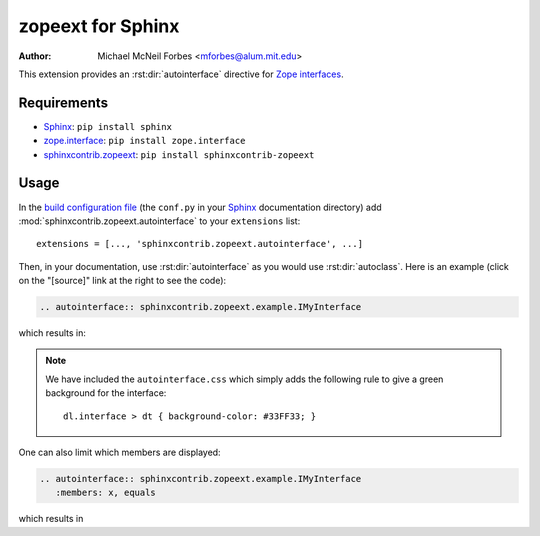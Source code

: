 .. -*- rst -*- -*- restructuredtext -*-

==================
zopeext for Sphinx
==================

:author: Michael McNeil Forbes <mforbes@alum.mit.edu>

This extension provides an :rst:dir:`autointerface` directive for `Zope
interfaces`_.

Requirements
============

* Sphinx_: ``pip install sphinx``
* zope.interface_: ``pip install zope.interface``
* sphinxcontrib.zopeext_: ``pip install sphinxcontrib-zopeext``

Usage
=====

In the `build configuration file`_ (the ``conf.py`` in your Sphinx_
documentation directory) add :mod:`sphinxcontrib.zopeext.autointerface` to your
``extensions`` list::

   extensions = [..., 'sphinxcontrib.zopeext.autointerface', ...]


Then, in your documentation, use :rst:dir:`autointerface` as you would use
:rst:dir:`autoclass`.  Here is an example (click on the "[source]" link at the
right to see the code):

.. code-block:: ReST

    .. autointerface:: sphinxcontrib.zopeext.example.IMyInterface

which results in:

.. autointerface:: sphinxcontrib.zopeext.example.IMyInterface
		   
.. note:: We have included the ``autointerface.css`` which simply adds the
   following rule to give a green background for the interface::

      dl.interface > dt { background-color: #33FF33; }

One can also limit which members are displayed:

.. code-block:: ReST

    .. autointerface:: sphinxcontrib.zopeext.example.IMyInterface
       :members: x, equals
  
which results in

.. autointerface:: sphinxcontrib.zopeext.example.IMyInterface
   :members: x, equals

	     
.. _Sphinx: http://sphinx.pocoo.org/
.. _build configuration file: http://sphinx.pocoo.org/config.html
.. _Zope interfaces: http://docs.zope.org/zope.interface/README.html
.. _zope.interface: http://pypi.python.org/pypi/zope.interface/
.. _sphinxcontrib.zopeext: http://pypi.python.org/pypi/sphinxcontrib-zopeext/
